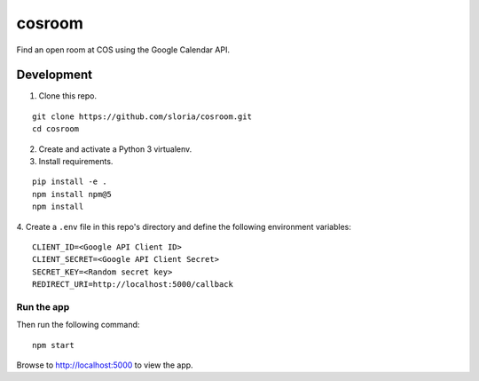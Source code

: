*******
cosroom
*******

Find an open room at COS using the Google Calendar API.


.. image:: https://user-images.githubusercontent.com/2379650/32475872-0dc06754-c342-11e7-8b2a-ca02aed5db95.png
    :alt: Screenshot
    :target: http://rooms.sloria.com


Development
===========

1. Clone this repo.

::

  git clone https://github.com/sloria/cosroom.git
  cd cosroom

2. Create and activate a Python 3 virtualenv.
3. Install requirements.

::

  pip install -e .
  npm install npm@5
  npm install

4. Create a ``.env`` file in this repo's directory and define the following
environment variables:

::

  CLIENT_ID=<Google API Client ID>
  CLIENT_SECRET=<Google API Client Secret>
  SECRET_KEY=<Random secret key>
  REDIRECT_URI=http://localhost:5000/callback


Run the app
-----------

Then run the following command:

::

  npm start


Browse to http://localhost:5000 to view the app.
